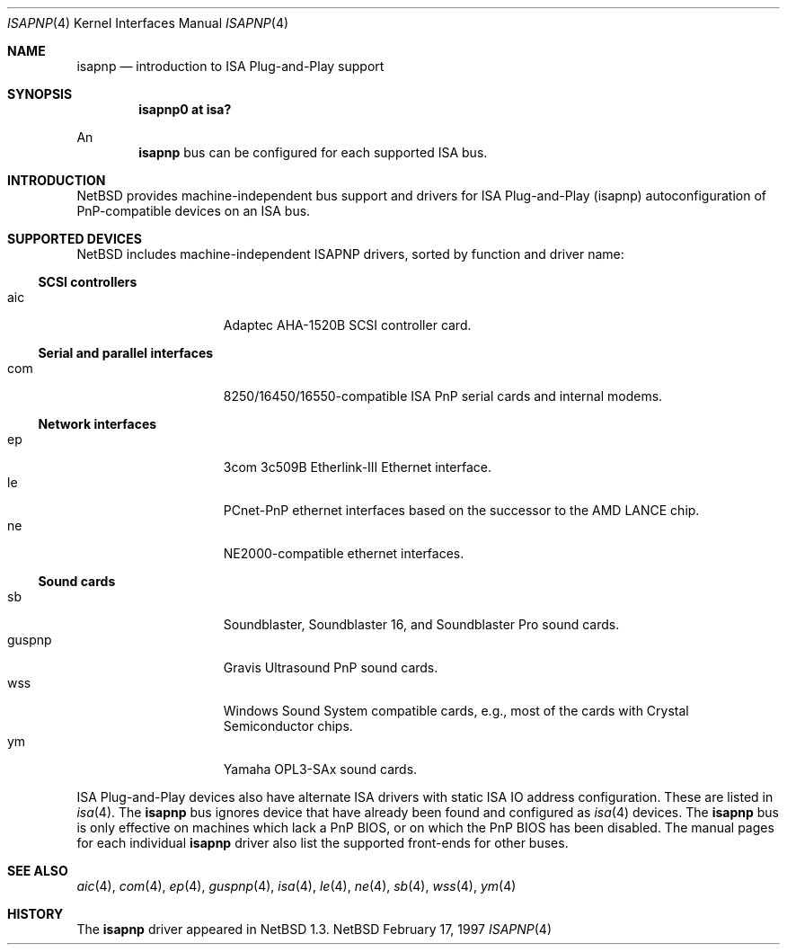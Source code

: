 .\"	$NetBSD: isapnp.4,v 1.9 1998/07/31 16:16:28 augustss Exp $
.\"
.\" Copyright (c) 1997 Jonathan Stone
.\" All rights reserved.
.\"
.\" Redistribution and use in source and binary forms, with or without
.\" modification, are permitted provided that the following conditions
.\" are met:
.\" 1. Redistributions of source code must retain the above copyright
.\"    notice, this list of conditions and the following disclaimer.
.\" 2. Redistributions in binary form must reproduce the above copyright
.\"    notice, this list of conditions and the following disclaimer in the
.\"    documentation and/or other materials provided with the distribution.
.\" 3. All advertising materials mentioning features or use of this software
.\"    must display the following acknowledgements:
.\"      This product includes software developed by Jonathan Stone
.\" 3. The name of the author may not be used to endorse or promote products
.\"    derived from this software without specific prior written permission
.\"
.\" THIS SOFTWARE IS PROVIDED BY THE AUTHOR ``AS IS'' AND ANY EXPRESS OR
.\" IMPLIED WARRANTIES, INCLUDING, BUT NOT LIMITED TO, THE IMPLIED WARRANTIES
.\" OF MERCHANTABILITY AND FITNESS FOR A PARTICULAR PURPOSE ARE DISCLAIMED.
.\" IN NO EVENT SHALL THE AUTHOR BE LIABLE FOR ANY DIRECT, INDIRECT,
.\" INCIDENTAL, SPECIAL, EXEMPLARY, OR CONSEQUENTIAL DAMAGES (INCLUDING, BUT
.\" NOT LIMITED TO, PROCUREMENT OF SUBSTITUTE GOODS OR SERVICES; LOSS OF USE,
.\" DATA, OR PROFITS; OR BUSINESS INTERRUPTION) HOWEVER CAUSED AND ON ANY
.\" THEORY OF LIABILITY, WHETHER IN CONTRACT, STRICT LIABILITY, OR TORT
.\" (INCLUDING NEGLIGENCE OR OTHERWISE) ARISING IN ANY WAY OUT OF THE USE OF
.\" THIS SOFTWARE, EVEN IF ADVISED OF THE POSSIBILITY OF SUCH DAMAGE.
.\"
.Dd February 17, 1997
.Dt ISAPNP 4
.Os NetBSD
.Sh NAME
.Nm isapnp
.Nd introduction to ISA Plug-and-Play support
.Sh SYNOPSIS
.Cd "isapnp0 at isa?"
.Pp
An
.Nm
bus can be configured for each supported ISA bus.
.Sh INTRODUCTION
.Nx
provides machine-independent bus support and
drivers for ISA Plug-and-Play (isapnp) autoconfiguration of
PnP-compatible
devices on an ISA bus.
.Sh SUPPORTED DEVICES
.Nx
includes machine-independent ISAPNP drivers, sorted by function
and driver name:
.Pp
.Ss SCSI controllers
.Bl -tag -width speaker -offset indent -compact
.It aic
Adaptec AHA-1520B SCSI controller card.
.El
.\"
.Pp
.Ss Serial and parallel interfaces
.Bl -tag -width speaker -offset indent -compact
.It com
8250/16450/16550-compatible ISA PnP serial cards and internal modems.
.El
.\"
.Pp
.Ss Network interfaces
.Bl -tag -width speaker -offset indent -compact
.It ep
3com 3c509B Etherlink-III Ethernet interface.
.It le
PCnet-PnP ethernet interfaces based on the successor to the AMD LANCE chip.
.It ne
NE2000-compatible ethernet interfaces.
.El
.\"
.Ss Sound cards
.Bl -tag -width speaker -offset indent -compact
.It sb
Soundblaster, Soundblaster 16, and Soundblaster Pro sound cards.
.It guspnp
Gravis Ultrasound PnP sound cards.
.It wss
Windows Sound System compatible cards, e.g., most of the cards
with Crystal Semiconductor chips.
.It ym
Yamaha OPL3-SAx sound cards.
.El
.Pp
ISA Plug-and-Play devices also have alternate ISA drivers with
static ISA IO address configuration.
These are listed in 
.Xr isa 4 .
The
.Nm
bus ignores  device that have already been found and configured as
.Xr isa 4
devices.
The
.Nm
bus is only effective on machines which lack a PnP BIOS, or  on
which the PnP BIOS has been disabled.
The manual pages for each individual 
.Nm
driver also list
the supported front-ends for other buses.
.Sh SEE ALSO
.Xr aic 4 ,
.Xr com 4 ,
.Xr ep 4 ,
.Xr guspnp 4 ,
.Xr isa 4 ,
.Xr le 4 ,
.Xr ne 4 ,
.Xr sb 4 ,
.Xr wss 4 ,
.Xr ym 4
.Sh HISTORY
The
.Nm
driver
appeared in
.Nx 1.3 .

